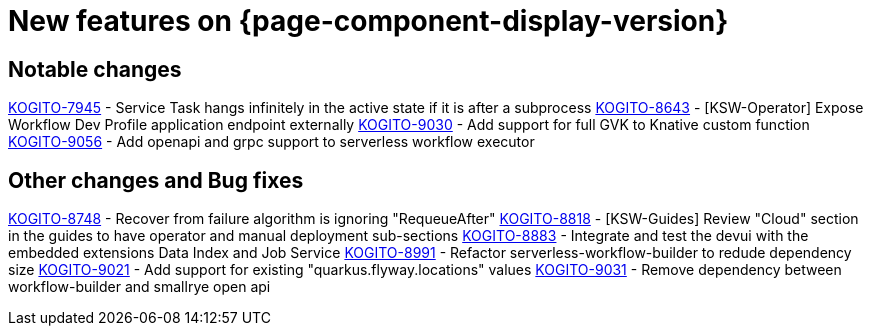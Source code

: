 = New features on {page-component-display-version}
:compat-mode!:

== Notable changes

// * link:https://issues.redhat.com/browse/KOGITO-XXXX[KOGITO-XXXX] - <description>
link:https://issues.redhat.com/browse/KOGITO-7945[KOGITO-7945] - Service Task hangs infinitely in the active state if it is after a subprocess
link:https://issues.redhat.com/browse/KOGITO-8643[KOGITO-8643] - [KSW-Operator] Expose Workflow Dev Profile application endpoint externally
link:https://issues.redhat.com/browse/KOGITO-9030[KOGITO-9030] - Add support for full GVK to Knative custom function
link:https://issues.redhat.com/browse/KOGITO-9056[KOGITO-9056] - Add openapi and grpc support to serverless workflow executor


== Other changes and Bug fixes

// * link:https://issues.redhat.com/browse/KOGITO-XXXX[KOGITO-XXXX] - <description>
link:https://issues.redhat.com/browse/KOGITO-8748[KOGITO-8748] - Recover from failure algorithm is ignoring "RequeueAfter"
link:https://issues.redhat.com/browse/KOGITO-8818[KOGITO-8818] - [KSW-Guides] Review "Cloud" section in the guides to have operator and manual deployment sub-sections
link:https://issues.redhat.com/browse/KOGITO-8883[KOGITO-8883] - Integrate and test the devui with the embedded extensions Data Index and Job Service
link:https://issues.redhat.com/browse/KOGITO-8991[KOGITO-8991] - Refactor serverless-workflow-builder to redude dependency size
link:https://issues.redhat.com/browse/KOGITO-9021[KOGITO-9021] - Add support for existing "quarkus.flyway.locations" values
link:https://issues.redhat.com/browse/KOGITO-9031[KOGITO-9031] - Remove dependency between workflow-builder and smallrye open api
